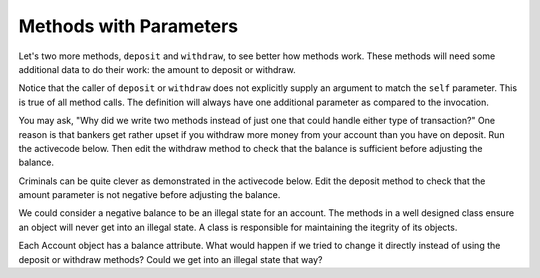 ..  Copyright (C)  Brad Miller, David Ranum, Jeffrey Elkner, Peter Wentworth, Allen B. Downey, Chris
    Meyers, and Dario Mitchell.  Permission is granted to copy, distribute
    and/or modify this document under the terms of the GNU Free Documentation
    License, Version 1.3 or any later version published by the Free Software
    Foundation; with Invariant Sections being Forward, Prefaces, and
    Contributor List, no Front-Cover Texts, and no Back-Cover Texts.  A copy of
    the license is included in the section entitled "GNU Free Documentation
    License".

Methods with Parameters
-----------------------
          
Let's two more methods, ``deposit`` and ``withdraw``, to see better how methods
work.  These methods will need some additional data to do their work: the amount to deposit or withdraw.


.. activecode:: chp13_classes5
    
    class Account:
        """ Account class for representing and manipulating bank accounts. """
        
        def __init__(self):
            """ Create a new account with zero balance"""
            self.__balance = 0.00

        def getBalance(self):
            return self.__balance

        def deposit(self, amount):
            self.__balance += amount

        def withdraw(self, amount):
            self.__balance -= amount

  
    p = Account()
    print(p.getBalance())
    p.deposit(150)
    print(p.getBalance())
    p.withdraw(50)
    print(p.getBalance())


Notice that the caller of ``deposit`` or ``withdraw`` does not explicitly supply an argument to match the ``self`` parameter.  This is true of all method calls. The definition will always
have one additional parameter as compared to the invocation.  

You may ask, "Why did we write two methods instead of just one that could handle either type of transaction?"  One reason is that bankers get rather upset if you withdraw more money from your account than you have on deposit. Run the activecode below. Then edit the withdraw method to check that the balance is sufficient before adjusting the balance.


.. activecode:: chp13_classes5
    
    class Account:
        """ Account class for representing and manipulating bank accounts. """
        
        def __init__(self):
            """ Create a new account with zero balance"""
            self.__balance = 0.00

        def getBalance(self):
            return self.__balance

        def deposit(self, amount):
            self.__balance += amount

        def withdraw(self, amount):
            self.__balance -= amount

  
    p = Account()
    print(p.getBalance())
    p.deposit(150)
    print(p.getBalance())
    p.withdraw(200)
    print(p.getBalance())


Criminals can be quite clever as demonstrated in the activecode below.   Edit the deposit method to check that the amount parameter is not negative before adjusting the balance.


.. activecode:: chp13_classes5
    
    class Account:
        """ Account class for representing and manipulating bank accounts. """
        
        def __init__(self):
            """ Create a new account with zero balance"""
            self.__balance = 0.00

        def getBalance(self):
            return self.__balance

        def deposit(self, amount):
            self.__balance += amount

        def withdraw(self, amount):
            if self.__balance >= amount:
                self.__balance -= amount

  
    p = Account()
    print(p.getBalance())
    p.deposit(150)
    print(p.getBalance())
    p.withdraw(200)
    print(p.getBalance())
    p.deposit(-200)
    print(p.getBalance())


We could consider a negative balance to be an illegal state for an account. The methods in a well designed class ensure an object will never get into an illegal state.  A class is responsible for maintaining the itegrity of its objects.

Each Account object has a balance attribute. What would happen if we tried to change it directly instead of using the deposit or withdraw methods? Could we get into an illegal state that way?


.. activecode:: chp13_classes6
    
    class Account:
        """ Account class for representing and manipulating bank accounts. """
        
        def __init__(self):
            """ Create a new account with zero balance"""
            self.__balance = 0.00

        def getBalance(self):
            return self.__balance

        def deposit(self, amount):
            self.__balance += amount

        def withdraw(self, amount):
            self.__balance -= amount

  
    p = Account()
    print(p.getBalance())
    p.__balance = -12345
    print(p.getBalance())
    
